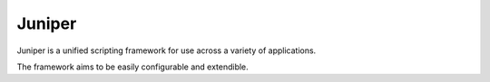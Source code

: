 Juniper
===========

.. image:: https://raw.githubusercontent.com/Juniper3d/Juniper/main/Resources/Icons/Standard/app_default.png
   :align: center
   :height: 200px

Juniper is a unified scripting framework for use across a variety of applications.

The framework aims to be easily configurable and extendible.
